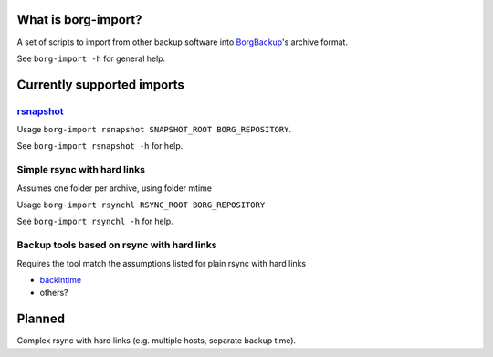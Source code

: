 What is borg-import?
====================

A set of scripts to import from other backup software into `BorgBackup <https://github.com/borgbackup/borg>`_'s archive format.

See ``borg-import -h`` for general help.

Currently supported imports
===========================

`rsnapshot <https://github.com/rsnapshot/rsnapshot>`_
---------

Usage ``borg-import rsnapshot SNAPSHOT_ROOT BORG_REPOSITORY``.

See ``borg-import rsnapshot -h`` for help.

Simple rsync with hard links
----------------------------

Assumes one folder per archive, using folder mtime

Usage ``borg-import rsynchl RSYNC_ROOT BORG_REPOSITORY``

See ``borg-import rsynchl -h`` for help.

Backup tools based on rsync with hard links
-------------------------------------------

Requires the tool match the assumptions listed for plain rsync with hard links

* `backintime <https://github.com/bit-team/backintime>`_

* others?

Planned
=======

Complex rsync with hard links (e.g. multiple hosts, separate backup time).
